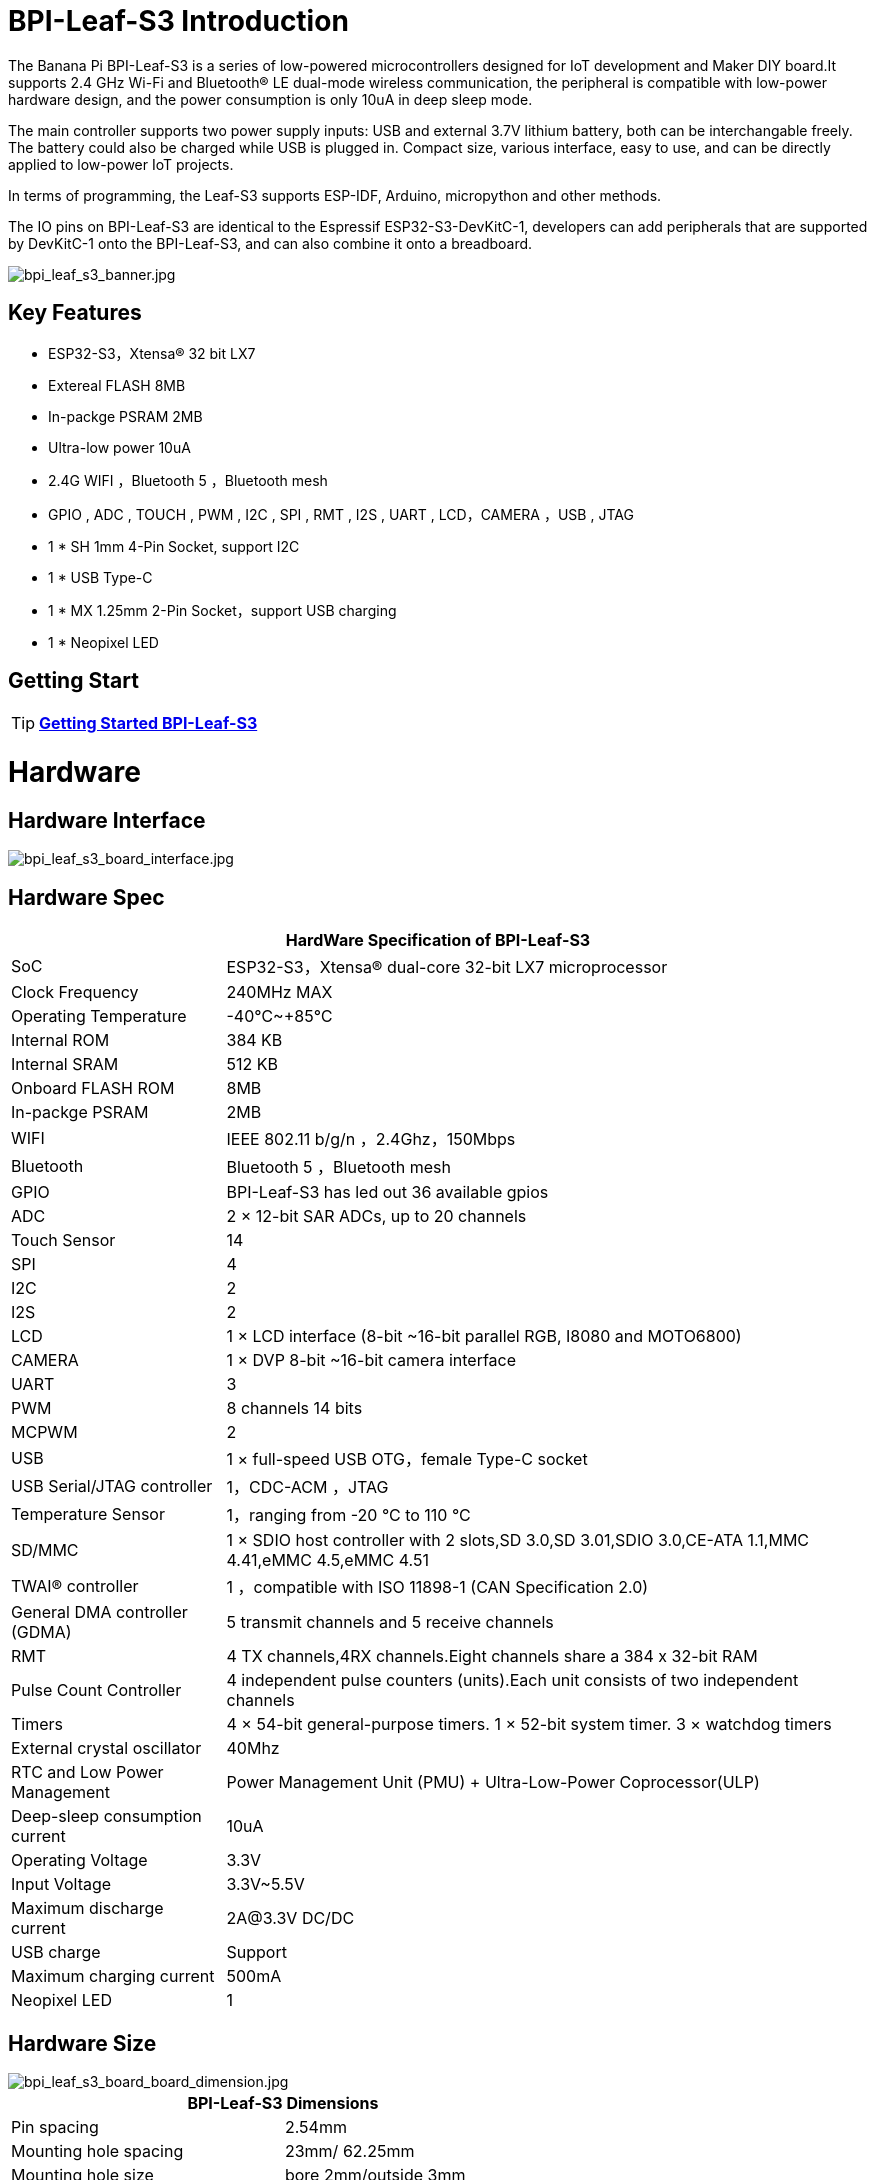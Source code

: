 = BPI-Leaf-S3 Introduction

The Banana Pi BPI-Leaf-S3 is a series of low-powered microcontrollers designed for IoT development and Maker DIY board.It supports 2.4 GHz Wi-Fi and Bluetooth® LE dual-mode wireless communication, the peripheral is compatible with low-power hardware design, and the power consumption is only 10uA in deep sleep mode.

The main controller supports two power supply inputs: USB and external 3.7V lithium battery, both can be interchangable freely. The battery could also be charged while USB is plugged in. Compact size, various interface, easy to use, and can be directly applied to low-power IoT projects.

In terms of programming, the Leaf-S3 supports ESP-IDF, Arduino, micropython and other methods.

The IO pins on BPI-Leaf-S3 are identical to the Espressif ESP32-S3-DevKitC-1, developers can add peripherals that are supported by DevKitC-1 onto the BPI-Leaf-S3, and can also combine it onto a breadboard.

image::/picture/bpi_leaf_s3_banner.jpg[bpi_leaf_s3_banner.jpg]

== Key Features

* ESP32-S3，Xtensa® 32 bit LX7
* Extereal FLASH 8MB 
* In-packge PSRAM 2MB
* Ultra-low power 10uA
* 2.4G WIFI ，Bluetooth 5 ，Bluetooth mesh
* GPIO , ADC , TOUCH , PWM , I2C , SPI , RMT , I2S , UART , LCD，CAMERA ，USB , JTAG
* 1 * SH 1mm 4-Pin Socket, support I2C
* 1 * USB Type-C
* 1 * MX 1.25mm 2-Pin Socket，support USB charging
* 1 * Neopixel LED


== Getting Start

TIP: link:/en/BPI-Leaf-S3/GettingStarted_BPI-Leaf-S3[**Getting Started BPI-Leaf-S3**]

= Hardware
== Hardware Interface

image::/picture/bpi_leaf_s3_board_interface.jpg[bpi_leaf_s3_board_interface.jpg]

== Hardware Spec

[options="header",cols="1,3"]
|=====
2+| **HardWare Specification of BPI-Leaf-S3**
| SoC                            | ESP32-S3，Xtensa® dual-core 32-bit LX7 microprocessor                                                
| Clock Frequency                | 240MHz MAX                                                                                          
| Operating Temperature          | -40℃~+85℃                                                                                           
| Internal ROM                   | 384 KB                                                                                              
| Internal SRAM                  | 512 KB                                                                                              
| Onboard FLASH ROM              | 8MB                                                                                                 
| In-packge PSRAM                | 2MB                                                                                                 
| WIFI                           | IEEE 802.11 b/g/n ，2.4Ghz，150Mbps                                                                   
| Bluetooth                      | Bluetooth 5 ，Bluetooth mesh                                                                         
| GPIO                           | BPI-Leaf-S3 has led out 36 available gpios                                                          
| ADC                            | 2 × 12-bit SAR ADCs, up to 20 channels                                                              
| Touch Sensor                   | 14                                                                                                  
| SPI                            | 4                                                                                                   
| I2C                            | 2                                                                                                   
| I2S                            | 2                                                                                                   
| LCD                            | 1 × LCD interface (8-bit ~16-bit parallel RGB, I8080 and MOTO6800)                                  
| CAMERA                         | 1 × DVP 8-bit ~16-bit camera interface                                                              
| UART                           | 3                                                                                                   
| PWM                            | 8 channels 14 bits                                                                                  
| MCPWM                          | 2                                                                                                   
| USB                            | 1 × full-speed USB OTG，female Type-C socket                                                         
| USB Serial/JTAG controller     | 1，CDC-ACM ，JTAG                                                                                     
| Temperature Sensor             | 1，ranging from -20 °C to 110 °C                                                                     
| SD/MMC                         | 1 × SDIO host controller with 2 slots,SD 3.0,SD 3.01,SDIO 3.0,CE-ATA 1.1,MMC 4.41,eMMC 4.5,eMMC 4.51
| TWAI® controller               | 1 ，compatible with ISO 11898-1 (CAN Specification 2.0)                                              
| General DMA controller (GDMA)  | 5 transmit channels and 5 receive channels                                                          
| RMT                            | 4 TX channels,4RX channels.Eight channels share a 384 x 32-bit RAM                                  
| Pulse Count Controller         | 4 independent pulse counters (units).Each unit consists of two independent channels                 
| Timers                         | 4 × 54-bit general-purpose timers. 1 × 52-bit system timer. 3 × watchdog timers                     
| External crystal oscillator    | 40Mhz                                                                                               
| RTC and Low Power Management   | Power Management Unit (PMU) + Ultra-Low-Power Coprocessor(ULP)                                    
| Deep-sleep consumption current | 10uA                                                                                               
| Operating Voltage              | 3.3V                                                                                                
| Input Voltage                  | 3.3V~5.5V                                                                                           
| Maximum discharge current      | 2A@3.3V DC/DC                                                                                       
| USB charge                     | Support                                                                                             
| Maximum charging current       | 500mA                                                                                               
| Neopixel LED                   | 1
|=====

== Hardware Size
image::/picture/bpi_leaf_s3_board_board_dimension.jpg[bpi_leaf_s3_board_board_dimension.jpg] 

[options="header"]
|===========================================================
2+| **BPI-Leaf-S3 Dimensions**
| Pin spacing           | 2.54mm                            
| Mounting hole spacing | 23mm/ 62.25mm                     
| Mounting hole size    | bore 2mm/outside 3mm              
| Motherboard size      | 26 × 65.25(mm)/1.02 x 2.57(inches)
| board thickness       | 1.2mm                             
|===========================================================

The pin spacing is breadboard compatible for easy application debugging.

== GPIO Pin Define

[options="header",cols="1,1,1",width=50%]
|=====
3+| **Pin Define of BPI-Leaf-S3**
| Peripheral Interface        | Signal                                                             | Pin                  
.2+| ADC        | ADC1_CH0~9   | GPIO 1~10            
                | ADC2_CH0~9   | GPIO 11~20           
| Touch sensor                | TOUCH1~14                                                          | GPIO 1~14            
.4+| JTAG                        | MTCK                                                               | GPIO 39              
                             | MTDO                                                               | GPIO 40              
                             | MTDI                                                               | GPIO 41              
                             | MTMS                                                               | GPIO 42              
.14+| UART                        2+| The pins are assigned by default, and can be redefined to any GPIO                       
                             | U0RXD_in                                                           | GPIO 44              
                             | U0CTS_in                                                           | GPIO 16              
                             | U0DSR_in                                                           | any GPIO             
                             | U0TXD_out                                                          | GPIO43               
                             | U0RTS_out                                                          | GPIO 15              
                             | U0DTR_out                                                          | any GPIO             
                             | U1RXD_in                                                           | GPIO 18              
                             | U1CTS_in                                                           | GPIO 20              
                             | U1DSR_in                                                           | any GPIO             
                             | U1TXD_out                                                          | GPIO 17              
                             | U1RTS_out                                                          | GPIO 19              
                             | U1DTR_out                                                          | any GPIO             
                             | U2                                                                 | any GPIO             
| I2C                         2+| any GPIO                                                             
| PWM                         2+| any GPIO                                                                                 
| I2S                         2+| any GPIO                                                                                 
| LCD                         2+| any GPIO                                                                                 
| CAMERA                      2+| any GPIO                                                                                 
| RMT                         2+| any GPIO                                                                                 
| SPI0/1                      2+| Used for FLASH and PSRAM                                                                 
| SPI2/3                      2+| any GPIO                                                                                 
| Pulse counter               2+| any GPIO                                                                                 
.8+| USB OTG                     | D-                                                                 | GPIO 19（on-chip PHY） 
                             | D+                                                                 | GPIO 20（on-chip PHY） 
                             | VP                                                                 | GPIO 42（external PHY）
                             | VM                                                                 | GPIO 41（external PHY）
                             | RCV                                                                | GPIO21（external PHY） 
                             | OEN                                                                | GPIO 40（external PHY）
                             | VPO                                                                | GPIO 39（external PHY）
                             | VMO                                                                | GPIO38（external PHY） 
.7+| USB Serial/JTAG             | D-                                                                 | GPIO 19（on-chip PHY） 
                             | D+                                                                 | GPIO 20（on-chip PHY） 
                             | VP                                                                 | GPIO 42（external PHY）
                             | VM                                                                 | GPIO 41（external PHY）
                             | OEN                                                                | GPIO 40（external PHY）
                             | VPO                                                                | GPIO 39（external PHY）
                             | VMO                                                                | GPIO38（external PHY） 
| SD/MMC                      2+| any GPIO                                                                                 
| MCPWM                       2+| any GPIO                                                                                 
| TWAI                        2+| any GPIO                                                                                 
| Neopixel LED                2+| GPIO 48                                                                   
|=====


= Development

== Source Code
TIP: link:https://github.com/espressif/esp-idf/[esp-idf]

TIP: link:https://github.com/micropython/micropython/[micropython]

== Resources

TIP:  https://github.com/BPI-STEAM/BPI-PicoW-Doc/blob/main/sch/BPI-PicoW-V0.4.pdf[BPI-PicoW-S3 schematic]

TIP:  https://www.espressif.com/sites/default/files/documentation/esp32-s3_datasheet_en.pdf[ESP32-S3 Datasheet]

TIP:  https://www.espressif.com/sites/default/files/documentation/esp32-s3_technical_reference_manual_en.pdf[ESP32-S3 Technical Reference Manual]

= Firmware

NOTE: https://micropython.org/download/ESP32_GENERIC_S3/[micropython esp32s3 download page]

= FAQ


= Easy to buy

WARNING: BIPAI Aliexpress shop: https://www.aliexpress.com/item/1005004701866550.html?

WARNING: SINOVOIP Aliexpress shop : https://www.aliexpress.com/item/1005004428945296.html?spm=5261.ProductManageOnline.0.0.48af4edfYbyEoI

WARNING: Taobao shop : https://item.taobao.com/item.htm?spm=a2126o.success.0.0.29034831FGnLQW&id=677287234553

WARNING: OEM&OEM customized service ： sales@banana-pi.com
